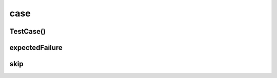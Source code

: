 .. py:module:: case

case
====


TestCase()
----------

.. py:class:: TestCase

    базовый класс для тестов, запускаемые тесты должны начинаться со слова `test`

    .. py:method:: setUp()

        Вызывается для выполнения настроек, перед вызовом любых методов тестирования.

    .. py:method:: tearDown()

        Вызывается для выполнения заключительных действий после выполнения всех тестов.

    .. py:method:: assert(expr, [msg])

        проверяет `expr` на `False`

    .. py:method:: assertEqual(x, y, [msg])

        сравнивает `x`, `y`


    .. py:method:: assertIsInstance(x, y[, msg])

        Проверяет, является ли объект экземпляром класса

        .. code-block:: py

            self.assertIsInstance(a, b, 'some msg')


    .. py:method:: assertNotEqual(x, y, [msg])

        сравнивает `x`, `y`

    .. py:method:: assertAlmostEqual(x, y, [places, msg])

        сравнивает `x`, `y` c точностью до `places`

    .. py:method:: assertNotAlmostEqual(x, y, [places, msg])

        сравнивает `x`, `y` c точностью до `places`


    .. py:method:: assertRaises(exc, calable, *args)

        проверяет что `calable` вызывает исключение `exc`, `args` передаются в `calable`

        .. code-block:: py

            with self.assertRaises(Warning) as cm:
                ErrorMethod()

            self.assertIn('error message' cm.exception.message)


    .. py:method:: failUnless(expr, [msg])

        проверяет `expr` на `False`

    .. py:method:: failUnlessEqual(x, y, [msg])

        сравнивает `x`, `y`

    .. py:method:: failAlmostEqual(x, y, [places, msg])

        сравнивает `x`, `y` c точностью до `places`

    .. py:method:: failUnlessNotEqual(x, y, [msg])

        сравнивает `x`, `y`

    .. py:method:: failNotAlmostEqual(x, y, [places, msg])

        сравнивает `x`, `y` c точностью до `places`

    .. py:method:: failUnlessRaises(exc, calable, *args)

        проверяет что `calable` вызывает исключение `exc`, `args` передаются в `calable`

    .. py:method:: failIf(expr, [msg])

        если `expr` == `True`, то ошибка

    .. py:method:: fail([msg])

        возбуждает ошибку

    .. py:attribute:: failureException

        хранит последнее исключение теста


expectedFailure
---------------

.. py:method:: expectedFailure()

    Декоратор, ожидает что метод завершится с ошибкой

    .. code-block:: py

        @expectedFailure
        def test_1(self):
            """
            """

skip
----

.. py:method:: skip()

    Декоратор для пропускания тестов

    .. code-block:: py

        @skip('message')
        def test_1(self):
            """


            """